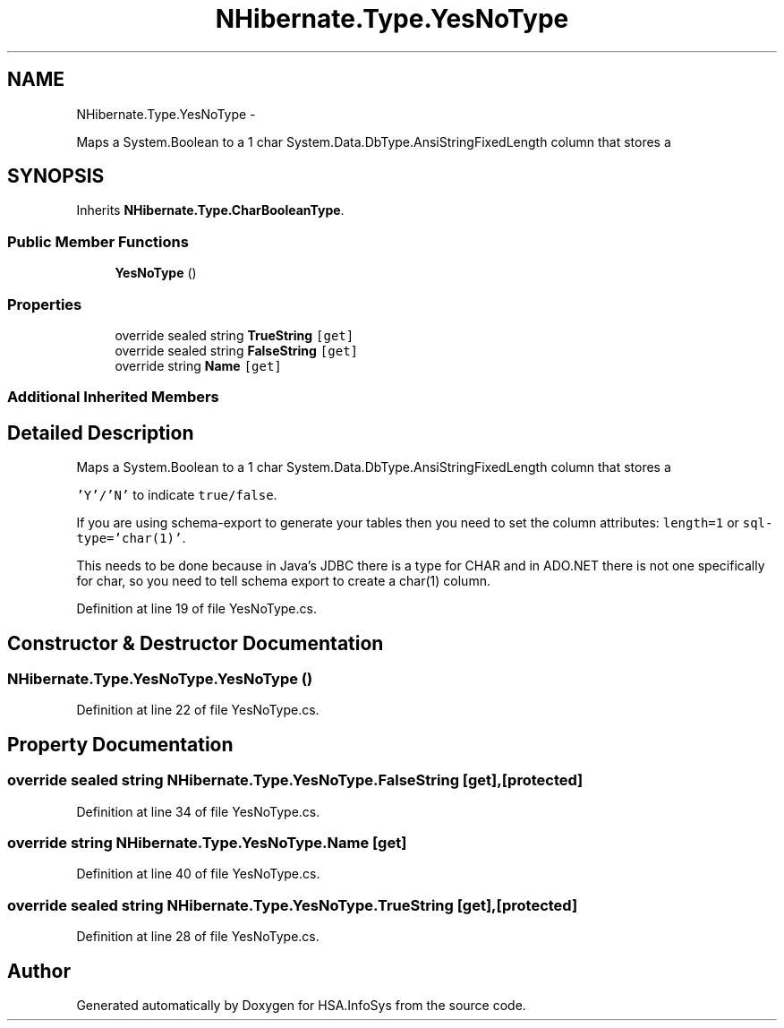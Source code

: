 .TH "NHibernate.Type.YesNoType" 3 "Fri Jul 5 2013" "Version 1.0" "HSA.InfoSys" \" -*- nroff -*-
.ad l
.nh
.SH NAME
NHibernate.Type.YesNoType \- 
.PP
Maps a System\&.Boolean to a 1 char System\&.Data\&.DbType\&.AnsiStringFixedLength column that stores a  

.SH SYNOPSIS
.br
.PP
.PP
Inherits \fBNHibernate\&.Type\&.CharBooleanType\fP\&.
.SS "Public Member Functions"

.in +1c
.ti -1c
.RI "\fBYesNoType\fP ()"
.br
.in -1c
.SS "Properties"

.in +1c
.ti -1c
.RI "override sealed string \fBTrueString\fP\fC [get]\fP"
.br
.ti -1c
.RI "override sealed string \fBFalseString\fP\fC [get]\fP"
.br
.ti -1c
.RI "override string \fBName\fP\fC [get]\fP"
.br
.in -1c
.SS "Additional Inherited Members"
.SH "Detailed Description"
.PP 
Maps a System\&.Boolean to a 1 char System\&.Data\&.DbType\&.AnsiStringFixedLength column that stores a 

\fC'Y'/'N'\fP to indicate \fCtrue/false\fP\&. 
.PP
If you are using schema-export to generate your tables then you need to set the column attributes: \fClength=1\fP or \fCsql-type='char(1)'\fP\&.
.PP
This needs to be done because in Java's JDBC there is a type for CHAR and in ADO\&.NET there is not one specifically for char, so you need to tell schema export to create a char(1) column\&. 
.PP
Definition at line 19 of file YesNoType\&.cs\&.
.SH "Constructor & Destructor Documentation"
.PP 
.SS "NHibernate\&.Type\&.YesNoType\&.YesNoType ()"

.PP

.PP
Definition at line 22 of file YesNoType\&.cs\&.
.SH "Property Documentation"
.PP 
.SS "override sealed string NHibernate\&.Type\&.YesNoType\&.FalseString\fC [get]\fP, \fC [protected]\fP"

.PP

.PP
Definition at line 34 of file YesNoType\&.cs\&.
.SS "override string NHibernate\&.Type\&.YesNoType\&.Name\fC [get]\fP"

.PP

.PP
Definition at line 40 of file YesNoType\&.cs\&.
.SS "override sealed string NHibernate\&.Type\&.YesNoType\&.TrueString\fC [get]\fP, \fC [protected]\fP"

.PP

.PP
Definition at line 28 of file YesNoType\&.cs\&.

.SH "Author"
.PP 
Generated automatically by Doxygen for HSA\&.InfoSys from the source code\&.
